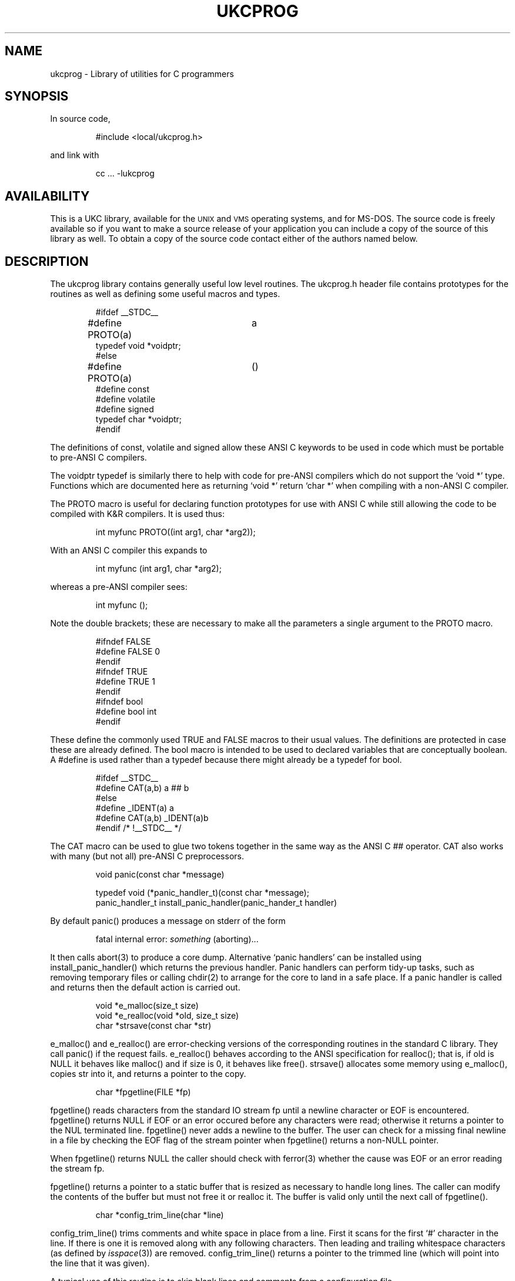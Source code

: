 .\" @(#)ukcprog.3	1.14 25/6/92 UKC
.\" .fX - print the argument in a fixed font
.de fX
\&\\$3\f(CR\\$1\fP\\$2
..
.\" .Vs - start example
.de Vs
.LP
.ne 1i
.RS
.nf
.ft CR
..
.\" .Ve - end example
.de Ve
.ft P
.fi
.hy 0
.RE
.LP
..
.TH UKCPROG 3  "February 1991" "UKC Local"
.SH NAME
ukcprog \- Library of utilities for C programmers
.SH SYNOPSIS
.nf
.LP
In source code,
.Vs
#include <local/ukcprog.h>
.Ve
and link with
.Vs
cc ... -lukcprog
.Ve
.SH AVAILABILITY
.LP
.\"
.\" The following sentence motivated the port to MS-DOG.
.\"
This is a UKC library, available for the \s-1UNIX\s0 and \s-1VMS\s0
operating systems, and for MS-DOS.
.\"
.\" It was worth it ...
.\"
The source code is freely available so if you want to make
a source release of your application you can include a copy of the
source of this library as well.
To obtain a copy of the source code contact either of the authors
named below.
.SH DESCRIPTION
.LP
The ukcprog library contains generally useful low level routines.
The
.fX ukcprog.h
header file contains prototypes for the
routines as well as defining some useful macros and types.
.Vs
#ifdef __STDC__
#define PROTO(a)	a
typedef void *voidptr;
#else
#define PROTO(a)	()
#define const
#define volatile
#define signed
typedef char *voidptr;
#endif
.Ve
.LP
The definitions of
.fX const ,
.fX volatile
and
.fX signed
allow these ANSI C keywords to be used in code which must be portable
to pre-ANSI C compilers.
.LP
The
.fX voidptr
typedef is similarly there to help with code for pre-ANSI compilers
which do not support the
.fX "void *" ' `
type.
Functions which are documented here as returning
.fX "void *" ' `
return
.fX "char *" ' `
when compiling with a non-ANSI C compiler.
.LP
The
.fX PROTO
macro is useful for declaring function prototypes
for use with ANSI C while still allowing the code to be compiled with
K&R compilers.
It is used thus:
.Vs
int myfunc PROTO((int arg1, char *arg2));
.Ve
With an ANSI C compiler this expands to
.Vs
int myfunc (int arg1, char *arg2);
.Ve
whereas a pre-ANSI compiler sees:
.Vs
int myfunc ();
.Ve
.LP
Note the double brackets; these are necessary to make all the parameters
a single argument to the
.fX PROTO
macro.
.Vs
#ifndef FALSE
#define FALSE   0
#endif
#ifndef TRUE
#define TRUE    1
#endif
#ifndef bool
#define bool int
#endif
.Ve
These define the commonly used
.fX TRUE
and
.fX FALSE
macros to their usual values.
The definitions are protected in case these are already defined.
The
.fX bool
macro is intended to be used to declared variables
that are conceptually boolean.
A
.fX #define
is used rather than a typedef because there might already be a typedef
for
.fX bool .
.Vs
#ifdef __STDC__
#define CAT(a,b)        a ## b
#else
#define _IDENT(a) a
#define CAT(a,b) _IDENT(a)b
#endif /* !__STDC__ */
.Ve
The
.fX CAT
macro can be used to glue two tokens together in the same way as
the ANSI C
.fX ##
operator.
.fX CAT
also works with many (but not all) pre-ANSI C preprocessors.
.Vs
void panic(const char *message)
.sp
typedef void (*panic_handler_t)(const char *message);
panic_handler_t install_panic_handler(panic_hander_t handler)
.Ve
By default
.fX panic()
produces a message on stderr of the form
.Vs
fatal internal error: \fIsomething\fP (aborting)...
.Ve
It then calls
.fX abort(3)
to produce a core dump.
Alternative `panic handlers' can be installed using
.fX install_panic_handler()
which returns the previous handler.
Panic handlers can perform tidy-up tasks, such as
removing temporary files or calling
.fX chdir(2)
to arrange for
the core to land in a safe place.
If a panic handler is called and returns then the default
action is carried out.
.Vs
void *e_malloc(size_t size)
void *e_realloc(void *old, size_t size)
char *strsave(const char *str)
.Ve
.fX e_malloc()
and
.fX e_realloc()
are error-checking versions
of the corresponding routines in the standard C library.
They call
.fX panic()
if the request fails.
.fX e_realloc()
behaves according to the ANSI specification for
.fX realloc() ;
that is, if
.fX old
is NULL it behaves like
.fX malloc()
and if size is 0, it behaves like
.fX free() .
.fX strsave()
allocates some memory using
.fX e_malloc() ,
copies
.fX str
into it, and returns a pointer to the copy.
.Vs
char *fpgetline(FILE *fp)
.Ve
.fX fpgetline()
reads characters from the standard IO stream
.fX fp
until a newline character or EOF is encountered.
.fX fpgetline()
returns
.fX NULL
if EOF or an error occured before any characters were read;
otherwise it returns a pointer to the NUL terminated line.
.fX fpgetline()
never adds a newline to the buffer.
The user can check for a missing final newline in a file by checking
the EOF flag of the stream pointer when
.fX fpgetline()
returns a non-NULL pointer.
.LP
When
.fX fpgetline()
returns 
.fX NULL
the caller should check with
.fX ferror(3)
whether the cause was EOF or an error reading the stream
.fX fp .
.LP
.fX fpgetline()
returns a pointer to a static buffer that is resized as necessary
to handle long lines.
The caller can modify the contents of the buffer but must not free
it or realloc it.
The buffer is valid only until the next call of
.fX fpgetline() .
.Vs
char *config_trim_line(char *line)
.Ve
.fX config_trim_line()
trims comments and white space in place from a line.
First it scans for the first
.fX # ' `
character in the line.
If there is one it is removed along with any following characters.
Then leading and trailing whitespace characters (as defined by
.IR isspace (3))
are removed.
.fX config_trim_line()
returns a pointer to the trimmed line (which will point into the line
that it was given).
.LP
A typical use of this routine is to skip blank lines and comments from
a configuration file.
.Vs
typedef void (*errf_ofunc_t)(const char *string);
.sp
void errf(const char *fmt, ...)
char *strf(const char *fmt, ...)
.sp
errf_ofunc_t errf_set_ofunc(errf_ofunc_t func)
const char *errf_set_prefix(const char *prefix)
const char *errf_get_prefix(void)
void_errf_set_progname(const char *progname)
const char *errf_get_progname(void)
char *formf(char *buffer, int buffer_size,
            const char *format, va_list args)
void errf_usage(const char *usage)
.Ve
These routines form the basis of a generalised error handling system.
.fX errf()
formats an error message, much like
.fX printf(3) ,
but then passes the formatted text to the `current output function'.
The default output function appends a newline to the message and
sends it to stderr.
An alternative output function can be installed with
.fX errf_set_ofunc() ;
it returns the old one which can be re-installed as required.
The default output function can optionally prefix the message with
a fixed string; this can be inserted with
.fX errf_set_prefix() .
A pointer to the current prefix is returned by
.fX errf_get_prefix() .
By convention, this prefix is derived from the name of the program.
.fX errf_set_progname()
is a convenience routine which, when passed
.fX argv[0] ,
munges it in an operating system specific way to produce the program name
and sets the prefix to something that looks `nice'.
A pointer to the program name (after munging) can be obtained by
.fX errf_get_progname().
A usage line can be sent to the current output function by
.fX errf_usage() ;
it prefixes
.Vs
Usage: \fIprogname\fP
.Ve
to its argument, and exits with status 1.
.LP
.fX strf()
formats a string in the same way as
.fX errf() ,
but returns a pointer to a buffer obtained from
.fX malloc(3)
that
contains the result.
.LP
.fX formf()
is used in the internal implementation of
.fX errf()
and
.fX strf() ,
and is not for the faint-hearted.
It is made visible because it can be useful (it could for example
be used to implement a
.fX logf()
function).
In addition to the normal format conversions,
.fX formf()
provides
.fX %m ' `
which inserts an error message
corresponding to the current value of
.fX errno
into the output string.
.Vs
char **ssplit(const char *line, const char *delimiters)
.Ve
.fX ssplit()
splits a string into a vector of words, treating
occurences in the string of any of the characters in the
.fX delimiters
string as word separators.
.LP
If the delimiters string starts with a NUL character then multiple
adjacent delimiters and leading delimiters generate zero length fields.
Otherwise, leading delimiter characters are skipped and multiple adjacent
delimiters are treated as a single delimiter.
Thus
.Vs
char **words = ssplit(line, " \\t");
.Ve
will to a shell-like split of a command line into words, and
.Vs
char **fields = ssplit(pwline, "\\0:");
.Ve
would be good for splitting lines from the password file.
.LP
.fX ssplit()
returns a
.fX NULL
terminated vector of words.
The space for this vector and the pointed to words is allocated with
a (single) call to
.fX e_malloc() .
.fX ssplit()
thus never returns
.fX NULL ;
it aborts the program
by calling
.fX panic()
if memory runs out.
.LP
The vector returned by
.fX ssplit()
should be freed when it is finished
with by passing it to
.fX free() .
.Vs
int get_host_addr(const char *hostname, struct in_addr *p_addr)
.Ve
.fX get_host_addr()
looks up the IP address of
.fX hostname
using
.IR gethostbyaddr (3).
If the lookup succeeds it sets
.fX *p_addr
to the IP address of the host in network byte order.
If the lookup fails it gives an error message with
.fX errf()
and returns -1.
If
.fX hostname
consists of four decimal numbers separated by dots then
.fX get_host_addr
parses this as an IP quad and does not call
.IR gethostbyname .
.Vs
int get_service_port(const char *servname, int *p_port)
.Ve
.fX get_service_port
looks up the port number of the TCP service
.fX servname
using
.IR getservbyname (3).
If it succeeds it sets
.fX *p_port
to the port number in network byte order.
Otherwise it gives an error message with
.fX errf()
and returns -1.
If
.fX servname
is an \s-2ASCII\s0 decimal number then
.fX get_service_port()
returns that number (again in network byte order).
.Vs
alloc_id_t alloc_create_pool(void)
.sp
void *alloc(alloc_id_t alloc_id, int nbytes)
void *alloc_ck(alloc_id_t alloc_id, int nbytes)
.Ve
.fX alloc_create_pool()
creates a memory allocation `pool' and
returns a handle referring to it.
.fX alloc()
allocates memory like
.fX malloc(3)
but from the
specified pool rather from the general malloc arena.
.fX alloc()
calls
.fX e_malloc()
to obtain memory in reasonably
large chunks when necessary.
This means that it never returns
.fX NULL ;
the program is aborted
via
.fX panic()
if there is insufficient memory to satisfy the
request.
The alternative interface
.fX alloc_ck()
returns
.fX NULL
if
it runs out of memory; it is otherwise identical to
.fX alloc() .
Memory obtained with
.fX alloc()
cannot be freed individually; only
entire pools can be freed.
.Vs
void alloc_free_pool(alloc_id_t alloc_id)
void alloc_reset_pool(alloc_id_t alloc_id)
.Ve
.fX alloc_free_pool()
frees an alloc pool, releasing all memory
allocated from it with
.fX alloc() .
The pool is no longer valid after this call.
.fX alloc_reset_pool()
conceptually frees all the memory associated with
a pool but does not return it via
.fX free() .
The pool remains valid and subsequent calls to
.fX alloc()
allocate
memory from the existing memory associated with the pool if possible.
.LP
These routines are suitable for applications which make lots of small
allocations for a data structure which is to be freed in one go.
.fX alloc()
is much faster than
.fX malloc()
as it does not do
the bookkeeping to support individual freeing of allocated memory.
It also has no space overhead other than that necessary to correctly
align objects in memory.
.LP
.fX alloc_create_pool()
is a lightweight routine \- it involves a
single call to
.fX malloc()
plus some assignments to initialise the
pool header structure.
It is thus reasonable to use the
.fX alloc()
routines in situations where
there are only going to be a few tens of calls to
.fX alloc() .
.Vs
bool alloc_set_default_debug_flag(bool val)
bool alloc_set_debug_flag(alloc_id_t alloc_id, bool val)
.Ve
By default all memory obtained with
.fX alloc()
and related routines
is initialised to the repeated byte
.fX 0x53 .
When memory is freed (with
.fX alloc_free_pool() ,
.fX alloc_reset_pool()
or
.fX alloc_release() )
it is set
to the repeated byte
.fX 0x42 .
This is intended to trap erroneous use of uninitialised data and data
that has been freed \- newly allocated memory contains obvious garbage
and freed memory is immediately stamped on.
.LP
Of course these safety features cost speed, so they can be turned off
globally or per-pool.
.fX alloc_set_debug_flag()
sets the debugging flag for a pool; memory
will be initialised to garbage and stamped on when freed only of the flag
is non-zero.
.fX alloc_set_default_debug_flag()
sets the value of the flag used
for pools created from then on with
.fX alloc_create_pool() .
Both routines return the previous value of the flag they set.
.Vs
char *allocstr(alloc_id_t alloc_id, int nbytes)
char *allocstr_ck(alloc_id_t alloc_id, int nbytes)
.Ve
.fX allocstr()
is like
.fX alloc()
except that it assumes that
no alignment is required.
It is thus suitable only for allocating space for strings.
.fX allocstr()
is implemented such that interspersed calls to
.fX alloc()
and
.fX allocstr()
will pack both
the strings and the other objects tightly in memory with no space
wasted on alignment.
.fX allocstr()
never returns
.fX NULL
\- it panics like
.fX alloc()
if there is no memory.
.fX allocstr_ck()
is the same as
.fX allocstr()
except that
it returns
.fX NULL
if there is no memory.
.Vs
char *alloc_strdup(alloc_id_t alloc_id, const char *s)
.Ve
.fX alloc_strdup()
is a convenience routine that returns a pointer
to a copy of a string allocated using
.fX allocstr() .
Note that it will never return
.fX NULL
as it uses
.fX allocstr()
rather than
.fX allocstr_ck() .
.Vs
alloc_mark_id_t alloc_mark(alloc_id_t alloc_id)
void alloc_release(alloc_id_t alloc_id,
alloc_mark_id_t alloc_mark_id)
.Ve
.fX alloc_mark()
returns an opaque handle that `remembers' the
current position in an alloc pool.
A subsequent call to
.fX alloc_release()
conceptually frees all
memory allocated from the pool since the corresponding call of
.fX alloc_mark() .
Subsequent calls to
.fX alloc()
et al will reuse the freed memory.
A call to
.fX alloc_release()
renders invalid any marks that were
returned after the
.fX alloc_mark()
call that returned the mark
being passed to
.fX alloc_release() .
.Vs
const char *ukcprog_version(void)
.Ve
.fX ukcprog_version()
returns a string giving the current version number of the library.
.SH BUGS
This library treads rather freely on the name space.
.SH AUTHORS
.LP
Godfrey Paul (gjap@ukc.ac.uk)
.br
Mark Russell (mtr@ukc.ac.uk)
.sp
Computing Laboratory, University of Kent at Canterbury.
